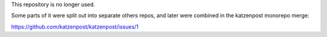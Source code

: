 This repository is no longer used.

Some parts of it were split out into separate others repos, and later were combined in the katzenpost monorepo merge:

https://github.com/katzenpost/katzenpost/issues/1
